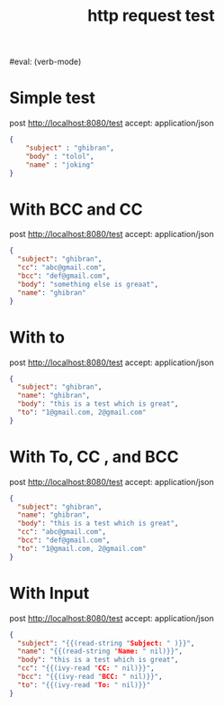 #+title: http request test
#+FILETAGS: :verb:

#eval: (verb-mode)
* Simple test
post http://localhost:8080/test
accept: application/json

#+begin_src json
{
    "subject" : "ghibran",
    "body" : "tolol",
    "name" : "joking"
}
#+end_src

* With BCC and CC
post http://localhost:8080/test
accept: application/json

#+begin_src json
{
  "subject": "ghibran",
  "cc": "abc@gmail.com",
  "bcc": "def@gmail.com",
  "body": "something else is greaat",
  "name": "ghibran"
}
#+end_src

* With to
post http://localhost:8080/test
accept: application/json

#+begin_src json
{
  "subject": "ghibran",
  "name": "ghibran",
  "body": "this is a test which is great",
  "to": "1@gmail.com, 2@gmail.com"
}
#+end_src

* With To, CC , and BCC
post http://localhost:8080/test
accept: application/json

#+begin_src json
{
  "subject": "ghibran",
  "name": "ghibran",
  "body": "this is a test which is great",
  "cc": "abc@gmail.com",
  "bcc": "def@gmail.com",
  "to": "1@gmail.com, 2@gmail.com"
}
#+end_src

* With Input
post http://localhost:8080/test
accept: application/json

#+begin_src json
{
  "subject": "{{(read-string "Subject: " )}}",
  "name": "{{(read-string "Name: " nil)}}",
  "body": "this is a test which is great",
  "cc": "{{(ivy-read "CC: " nil)}}",
  "bcc": "{{(ivy-read "BCC: " nil)}}",
  "to": "{{(ivy-read "To: " nil)}}"
}
#+end_src
